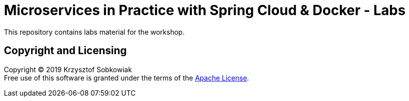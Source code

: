 = Microservices in Practice with Spring Cloud & Docker - Labs

This repository contains labs material for the workshop.

== Copyright and Licensing

Copyright (C) 2019 Krzysztof Sobkowiak +
Free use of this software is granted under the terms of the link:LICENSE[Apache License].
